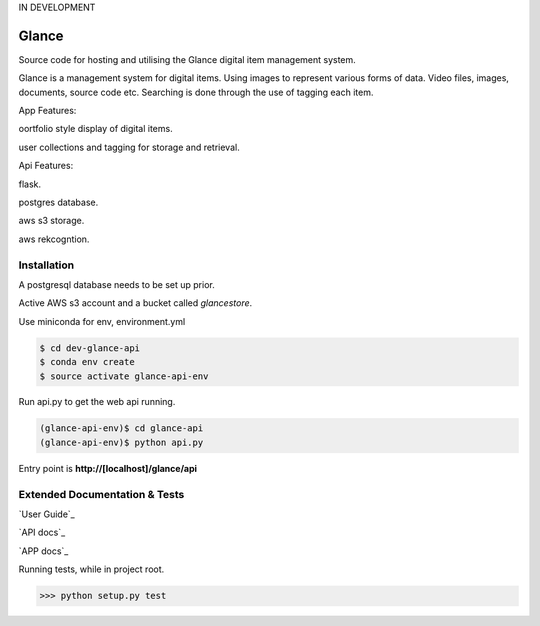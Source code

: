 IN DEVELOPMENT

Glance
=====================

Source code for hosting and utilising the Glance digital item management system.

Glance is a management system for digital items.
Using images to represent various forms of data. Video files, images, documents, source code etc.
Searching is done through the use of tagging each item.

App Features:

oortfolio style display of digital items.

user collections and tagging for storage and retrieval.

Api Features:

flask.

postgres database.

aws s3 storage.

aws rekcogntion.


Installation
------------

A postgresql database needs to be set up prior.

Active AWS s3 account and a bucket called `glancestore`.

Use miniconda for env, environment.yml

.. code-block:: cmd

    $ cd dev-glance-api
    $ conda env create
    $ source activate glance-api-env

Run api.py to get the web api running.

.. code-block:: cmd

    (glance-api-env)$ cd glance-api
    (glance-api-env)$ python api.py

Entry point is **http://[localhost]/glance/api**

Extended Documentation & Tests
-------------

`User Guide`_

`API docs`_

`APP docs`_

Running tests, while in project root.

.. code-block:: python

    >>> python setup.py test
